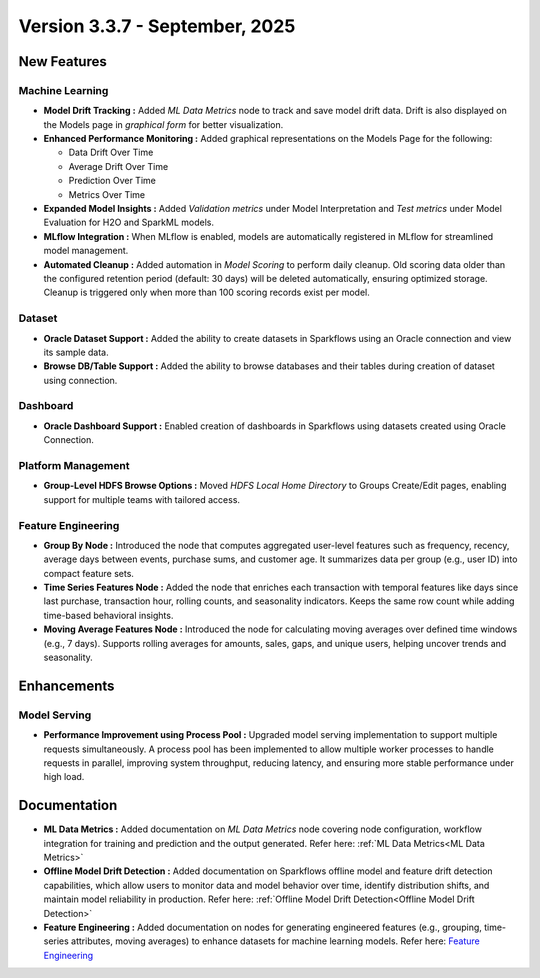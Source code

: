 Version 3.3.7 - September, 2025
=====

New Features
----

Machine Learning
++++
  
* **Model Drift Tracking :** Added *ML Data Metrics* node to track and save model drift data. Drift is also displayed on the Models page in *graphical form* for better visualization. 
* **Enhanced Performance Monitoring :** Added graphical representations on the Models Page for the following:
  
  * Data Drift Over Time
  * Average Drift Over Time
  * Prediction Over Time
  * Metrics Over Time
* **Expanded Model Insights :** Added *Validation metrics* under Model Interpretation and *Test metrics* under Model Evaluation for H2O and SparkML models.
* **MLflow Integration :** When MLflow is enabled, models are automatically registered in MLflow for streamlined model management.
* **Automated Cleanup :** Added automation in *Model Scoring* to perform daily cleanup. Old scoring data older than the configured retention period (default: 30 days) will be deleted automatically, ensuring optimized storage. Cleanup is triggered only when more than 100 scoring records exist per model.

Dataset
++++
* **Oracle Dataset Support :** Added the ability to create datasets in Sparkflows using an Oracle connection and view its sample data.
* **Browse DB/Table Support :** Added the ability to browse databases and their tables during creation of dataset using connection.

Dashboard
++++
* **Oracle Dashboard Support :** Enabled creation of dashboards in Sparkflows using datasets created using Oracle Connection.

Platform Management
++++
* **Group-Level HDFS Browse Options :** Moved *HDFS Local Home Directory* to Groups Create/Edit pages, enabling support for multiple teams with tailored access.

Feature Engineering
++++
* **Group By Node :** Introduced the node that computes aggregated user-level features such as frequency, recency, average days between events, purchase sums, and customer age. It summarizes data per group (e.g., user ID) into compact feature sets.
* **Time Series Features Node :** Added the node that enriches each transaction with temporal features like days since last purchase, transaction hour, rolling counts, and seasonality indicators. Keeps the same row count while adding time-based behavioral insights.
* **Moving Average Features Node :** Introduced the node for calculating moving averages over defined time windows (e.g., 7 days). Supports rolling averages for amounts, sales, gaps, and unique users, helping uncover trends and seasonality.

Enhancements
----
Model Serving
++++

* **Performance Improvement using Process Pool :** Upgraded model serving implementation to support multiple requests simultaneously. A process pool has been implemented to allow multiple worker processes to handle requests in parallel, improving system throughput, reducing latency, and ensuring more stable performance under high load.

Documentation
----
* **ML Data Metrics :** Added documentation on *ML Data Metrics* node covering node configuration, workflow integration for training and prediction and the output generated. Refer here: :ref:`ML Data Metrics<ML Data Metrics>`

* **Offline Model Drift Detection :** Added documentation on Sparkflows offline model and feature drift detection capabilities, which allow users to monitor data and model behavior over time, identify distribution shifts, and maintain model reliability in production. Refer here: :ref:`Offline Model Drift Detection<Offline Model Drift Detection>`

* **Feature Engineering :** Added documentation on nodes for generating engineered features (e.g., grouping, time-series attributes, moving averages) to enhance datasets for machine learning models. Refer here: `Feature Engineering <https://docs.sparkflows.io/en/latest/user-guide/machine-learning/feature-engg.html#feature-engineering>`_









































